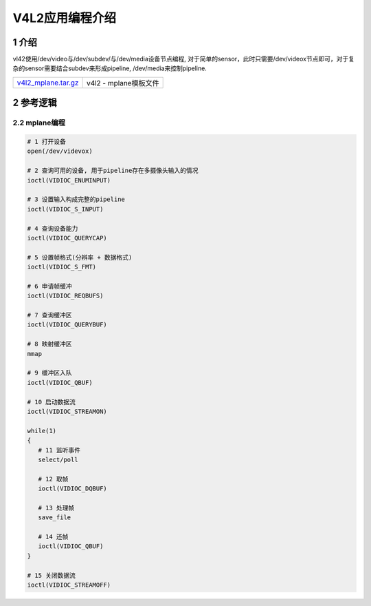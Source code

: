 V4L2应用编程介绍
================

1 介绍
------

vl42使用/dev/video与/dev/subdev/与/dev/media设备节点编程, 对于简单的sensor，此时只需要/dev/videox节点即可，对于复杂的sensor需要结合subdev来形成pipeline, /dev/media来控制pipeline. 

=================== =====================
v4l2_mplane.tar.gz_ v4l2 - mplane模板文件
=================== =====================

.. _v4l2_mplane.tar.gz: http://120.48.82.24:9100/note_linux_app/v4l2_mplane.tar.gz


2 参考逻辑
----------

2.2 mplane编程
**************

.. code:: c

   # 1 打开设备
   open(/dev/videvox)

   # 2 查询可用的设备, 用于pipeline存在多摄像头输入的情况
   ioctl(VIDIOC_ENUMINPUT)

   # 3 设置输入构成完整的pipeline
   ioctl(VIDIOC_S_INPUT)

   # 4 查询设备能力
   ioctl(VIDIOC_QUERYCAP)

   # 5 设置帧格式(分辨率 + 数据格式)
   ioctl(VIDIOC_S_FMT)

   # 6 申请帧缓冲
   ioctl(VIDIOC_REQBUFS)

   # 7 查询缓冲区
   ioctl(VIDIOC_QUERYBUF)

   # 8 映射缓冲区
   mmap

   # 9 缓冲区入队
   ioctl(VIDIOC_QBUF)

   # 10 启动数据流
   ioctl(VIDIOC_STREAMON)

   while(1)
   {
      # 11 监听事件
      select/poll

      # 12 取帧
      ioctl(VIDIOC_DQBUF)

      # 13 处理帧
      save_file
    
      # 14 还帧
      ioctl(VIDIOC_QBUF)
   }

   # 15 关闭数据流
   ioctl(VIDIOC_STREAMOFF)










